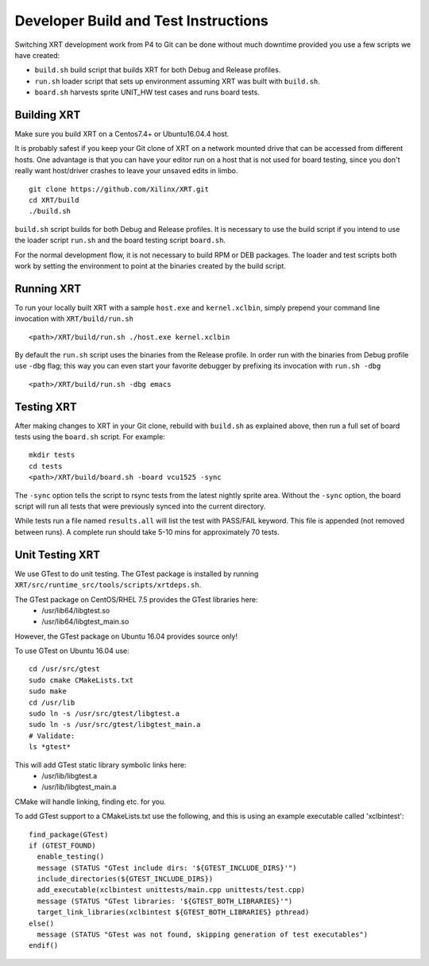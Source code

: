 Developer Build and Test Instructions
-------------------------------------

Switching XRT development work from P4 to Git can be done without much
downtime provided you use a few scripts we have created:

- ``build.sh`` build script that builds XRT for both Debug and Release profiles.
- ``run.sh`` loader script that sets up environment assuming XRT was
  built with ``build.sh``.
- ``board.sh`` harvests sprite UNIT_HW test cases and runs board tests.

Building XRT
~~~~~~~~~~~~

Make sure you build XRT on a Centos7.4+ or Ubuntu16.04.4 host.

It is probably safest if you keep your Git clone of XRT on a network
mounted drive that can be accessed from different hosts.  One
advantage is that you can have your editor run on a host that is not
used for board testing, since you don't really want host/driver
crashes to leave your unsaved edits in limbo.

::

   git clone https://github.com/Xilinx/XRT.git
   cd XRT/build
   ./build.sh

``build.sh`` script builds for both Debug and Release profiles.  It is
necessary to use the build script if you intend to use the loader
script ``run.sh`` and the board testing script ``board.sh``.

For the normal development flow, it is not necessary to build RPM or
DEB packages.  The loader and test scripts both work by
setting the environment to point at the binaries created by the build
script.

Running XRT
~~~~~~~~~~~

To run your locally built XRT with a sample ``host.exe`` and
``kernel.xclbin``, simply prepend your command line invocation with
``XRT/build/run.sh``

::

   <path>/XRT/build/run.sh ./host.exe kernel.xclbin

By default the ``run.sh`` script uses the binaries from the Release
profile.  In order run with the binaries from Debug profile use ``-dbg``
flag; this way you can even start your favorite debugger by prefixing its
invocation with ``run.sh -dbg``

::

   <path>/XRT/build/run.sh -dbg emacs


Testing XRT
~~~~~~~~~~~

After making changes to XRT in your Git clone, rebuild with
``build.sh`` as explained above, then run a full set of board tests
using the ``board.sh`` script.  For example:

::

   mkdir tests
   cd tests
   <path>/XRT/build/board.sh -board vcu1525 -sync

The ``-sync`` option tells the script to rsync tests from the latest
nightly sprite area.  Without the ``-sync`` option, the board script will
run all tests that were previously synced into the current directory.

While tests run a file named ``results.all`` will list the test with
PASS/FAIL keyword.  This file is appended (not removed between runs).
A complete run should take 5-10 mins for approximately 70 tests.


Unit Testing XRT
~~~~~~~~~~~~~~~~

We use GTest to do unit testing. The GTest package is installed by
running ``XRT/src/runtime_src/tools/scripts/xrtdeps.sh``.

The GTest package on CentOS/RHEL 7.5 provides the GTest libraries here:
 * /usr/lib64/libgtest.so 
 * /usr/lib64/libgtest_main.so

However, the GTest package on Ubuntu 16.04 provides source only!

To use GTest on Ubuntu 16.04 use:

::

   cd /usr/src/gtest
   sudo cmake CMakeLists.txt
   sudo make
   cd /usr/lib
   sudo ln -s /usr/src/gtest/libgtest.a
   sudo ln -s /usr/src/gtest/libgtest_main.a
   # Validate:
   ls *gtest*

This will add GTest static library symbolic links here:
 * /usr/lib/libgtest.a
 * /usr/lib/libgtest_main.a

CMake will handle linking, finding etc. for you.

To add GTest support to a CMakeLists.txt use the following, and this is using 
an example executable called 'xclbintest':

::

   find_package(GTest)
   if (GTEST_FOUND)
     enable_testing()
     message (STATUS "GTest include dirs: '${GTEST_INCLUDE_DIRS}'")
     include_directories(${GTEST_INCLUDE_DIRS})
     add_executable(xclbintest unittests/main.cpp unittests/test.cpp)
     message (STATUS "GTest libraries: '${GTEST_BOTH_LIBRARIES}'")
     target_link_libraries(xclbintest ${GTEST_BOTH_LIBRARIES} pthread)
   else()
     message (STATUS "GTest was not found, skipping generation of test executables")
   endif()

